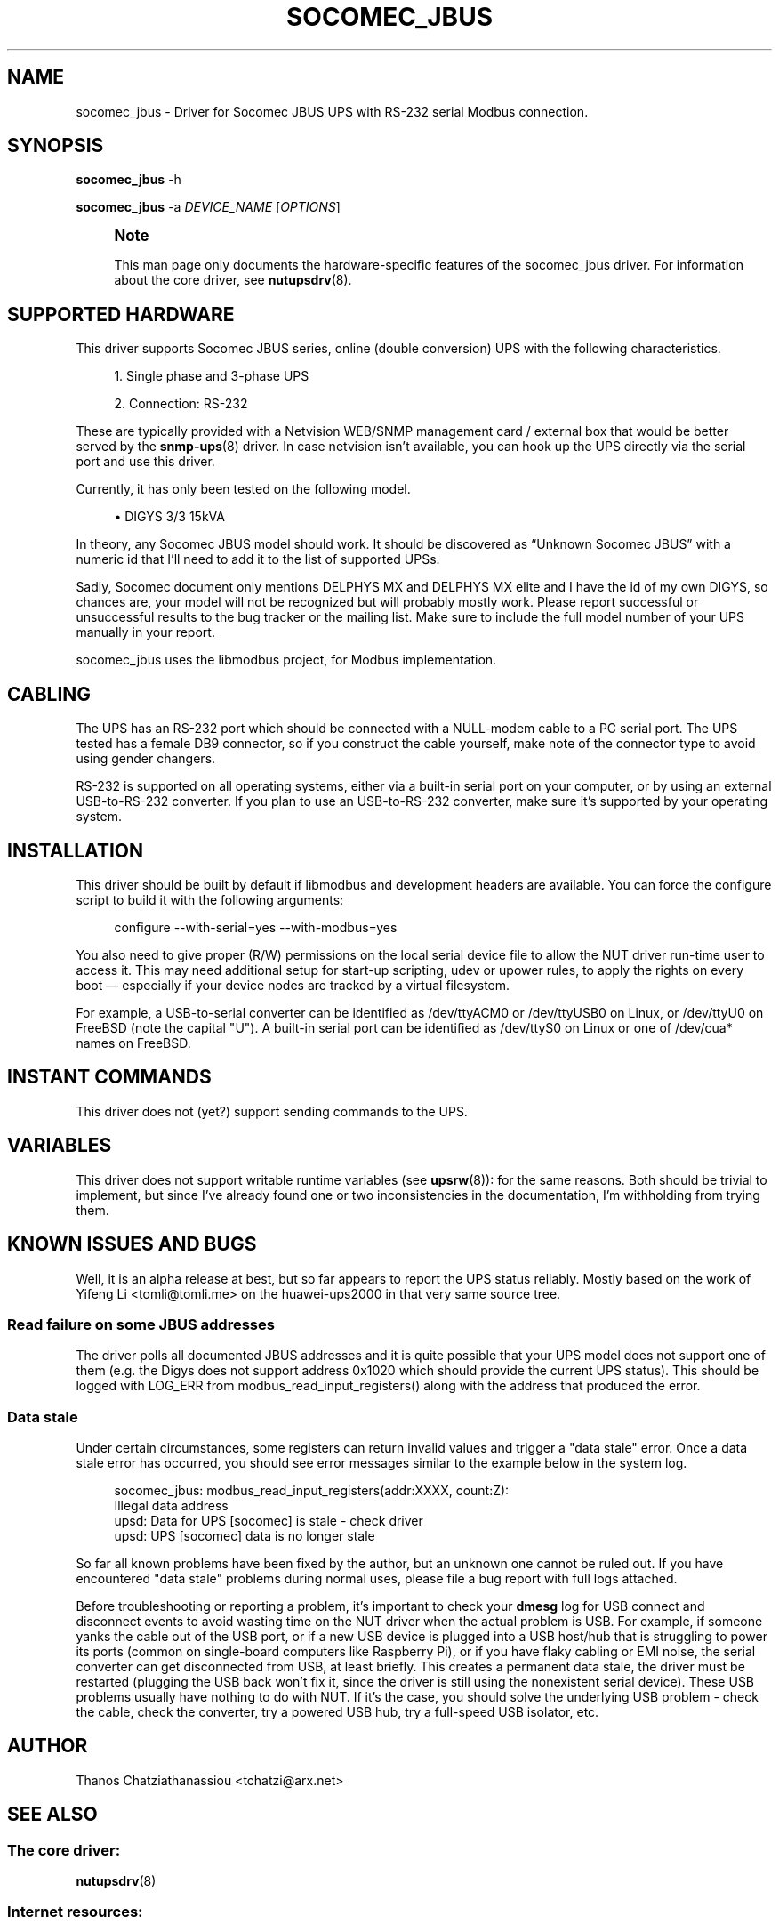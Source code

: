'\" t
.\"     Title: socomec_jbus
.\"    Author: [see the "AUTHOR" section]
.\" Generator: DocBook XSL Stylesheets vsnapshot <http://docbook.sf.net/>
.\"      Date: 04/02/2024
.\"    Manual: NUT Manual
.\"    Source: Network UPS Tools 2.8.2
.\"  Language: English
.\"
.TH "SOCOMEC_JBUS" "8" "04/02/2024" "Network UPS Tools 2\&.8\&.2" "NUT Manual"
.\" -----------------------------------------------------------------
.\" * Define some portability stuff
.\" -----------------------------------------------------------------
.\" ~~~~~~~~~~~~~~~~~~~~~~~~~~~~~~~~~~~~~~~~~~~~~~~~~~~~~~~~~~~~~~~~~
.\" http://bugs.debian.org/507673
.\" http://lists.gnu.org/archive/html/groff/2009-02/msg00013.html
.\" ~~~~~~~~~~~~~~~~~~~~~~~~~~~~~~~~~~~~~~~~~~~~~~~~~~~~~~~~~~~~~~~~~
.ie \n(.g .ds Aq \(aq
.el       .ds Aq '
.\" -----------------------------------------------------------------
.\" * set default formatting
.\" -----------------------------------------------------------------
.\" disable hyphenation
.nh
.\" disable justification (adjust text to left margin only)
.ad l
.\" -----------------------------------------------------------------
.\" * MAIN CONTENT STARTS HERE *
.\" -----------------------------------------------------------------
.SH "NAME"
socomec_jbus \- Driver for Socomec JBUS UPS with RS\-232 serial Modbus connection\&.
.SH "SYNOPSIS"
.sp
\fBsocomec_jbus\fR \-h
.sp
\fBsocomec_jbus\fR \-a \fIDEVICE_NAME\fR [\fIOPTIONS\fR]
.if n \{\
.sp
.\}
.RS 4
.it 1 an-trap
.nr an-no-space-flag 1
.nr an-break-flag 1
.br
.ps +1
\fBNote\fR
.ps -1
.br
.sp
This man page only documents the hardware\-specific features of the socomec_jbus driver\&. For information about the core driver, see \fBnutupsdrv\fR(8)\&.
.sp .5v
.RE
.SH "SUPPORTED HARDWARE"
.sp
This driver supports Socomec JBUS series, online (double conversion) UPS with the following characteristics\&.
.sp
.RS 4
.ie n \{\
\h'-04' 1.\h'+01'\c
.\}
.el \{\
.sp -1
.IP "  1." 4.2
.\}
Single phase and 3\-phase UPS
.RE
.sp
.RS 4
.ie n \{\
\h'-04' 2.\h'+01'\c
.\}
.el \{\
.sp -1
.IP "  2." 4.2
.\}
Connection: RS\-232
.RE
.sp
These are typically provided with a Netvision WEB/SNMP management card / external box that would be better served by the \fBsnmp-ups\fR(8) driver\&. In case netvision isn\(cqt available, you can hook up the UPS directly via the serial port and use this driver\&.
.sp
Currently, it has only been tested on the following model\&.
.sp
.RS 4
.ie n \{\
\h'-04'\(bu\h'+03'\c
.\}
.el \{\
.sp -1
.IP \(bu 2.3
.\}
DIGYS 3/3 15kVA
.RE
.sp
In theory, any Socomec JBUS model should work\&. It should be discovered as \(lqUnknown Socomec JBUS\(rq with a numeric id that I\(cqll need to add it to the list of supported UPSs\&.
.sp
Sadly, Socomec document only mentions DELPHYS MX and DELPHYS MX elite and I have the id of my own DIGYS, so chances are, your model will not be recognized but will probably mostly work\&. Please report successful or unsuccessful results to the bug tracker or the mailing list\&. Make sure to include the full model number of your UPS manually in your report\&.
.sp
socomec_jbus uses the libmodbus project, for Modbus implementation\&.
.SH "CABLING"
.sp
The UPS has an RS\-232 port which should be connected with a NULL\-modem cable to a PC serial port\&. The UPS tested has a female DB9 connector, so if you construct the cable yourself, make note of the connector type to avoid using gender changers\&.
.sp
RS\-232 is supported on all operating systems, either via a built\-in serial port on your computer, or by using an external USB\-to\-RS\-232 converter\&. If you plan to use an USB\-to\-RS\-232 converter, make sure it\(cqs supported by your operating system\&.
.SH "INSTALLATION"
.sp
This driver should be built by default if libmodbus and development headers are available\&. You can force the configure script to build it with the following arguments:
.sp
.if n \{\
.RS 4
.\}
.nf
configure \-\-with\-serial=yes \-\-with\-modbus=yes
.fi
.if n \{\
.RE
.\}
.sp
You also need to give proper (R/W) permissions on the local serial device file to allow the NUT driver run\-time user to access it\&. This may need additional setup for start\-up scripting, udev or upower rules, to apply the rights on every boot \(em especially if your device nodes are tracked by a virtual filesystem\&.
.sp
For example, a USB\-to\-serial converter can be identified as /dev/ttyACM0 or /dev/ttyUSB0 on Linux, or /dev/ttyU0 on FreeBSD (note the capital "U")\&. A built\-in serial port can be identified as /dev/ttyS0 on Linux or one of /dev/cua* names on FreeBSD\&.
.SH "INSTANT COMMANDS"
.sp
This driver does not (yet?) support sending commands to the UPS\&.
.SH "VARIABLES"
.sp
This driver does not support writable runtime variables (see \fBupsrw\fR(8)): for the same reasons\&. Both should be trivial to implement, but since I\(cqve already found one or two inconsistencies in the documentation, I\(cqm withholding from trying them\&.
.SH "KNOWN ISSUES AND BUGS"
.sp
Well, it is an alpha release at best, but so far appears to report the UPS status reliably\&. Mostly based on the work of Yifeng Li <tomli@tomli\&.me> on the huawei\-ups2000 in that very same source tree\&.
.SS "Read failure on some JBUS addresses"
.sp
The driver polls all documented JBUS addresses and it is quite possible that your UPS model does not support one of them (e\&.g\&. the Digys does not support address 0x1020 which should provide the current UPS status)\&. This should be logged with LOG_ERR from modbus_read_input_registers() along with the address that produced the error\&.
.SS "Data stale"
.sp
Under certain circumstances, some registers can return invalid values and trigger a "data stale" error\&. Once a data stale error has occurred, you should see error messages similar to the example below in the system log\&.
.sp
.if n \{\
.RS 4
.\}
.nf
socomec_jbus: modbus_read_input_registers(addr:XXXX, count:Z):
    Illegal data address
upsd: Data for UPS [socomec] is stale \- check driver
upsd: UPS [socomec] data is no longer stale
.fi
.if n \{\
.RE
.\}
.sp
So far all known problems have been fixed by the author, but an unknown one cannot be ruled out\&. If you have encountered "data stale" problems during normal uses, please file a bug report with full logs attached\&.
.sp
Before troubleshooting or reporting a problem, it\(cqs important to check your \fBdmesg\fR log for USB connect and disconnect events to avoid wasting time on the NUT driver when the actual problem is USB\&. For example, if someone yanks the cable out of the USB port, or if a new USB device is plugged into a USB host/hub that is struggling to power its ports (common on single\-board computers like Raspberry Pi), or if you have flaky cabling or EMI noise, the serial converter can get disconnected from USB, at least briefly\&. This creates a permanent data stale, the driver must be restarted (plugging the USB back won\(cqt fix it, since the driver is still using the nonexistent serial device)\&. These USB problems usually have nothing to do with NUT\&. If it\(cqs the case, you should solve the underlying USB problem \- check the cable, check the converter, try a powered USB hub, try a full\-speed USB isolator, etc\&.
.SH "AUTHOR"
.sp
Thanos Chatziathanassiou <tchatzi@arx\&.net>
.SH "SEE ALSO"
.SS "The core driver:"
.sp
\fBnutupsdrv\fR(8)
.SS "Internet resources:"
.sp
.RS 4
.ie n \{\
\h'-04'\(bu\h'+03'\c
.\}
.el \{\
.sp -1
.IP \(bu 2.3
.\}
The NUT (Network UPS Tools) home page:
https://www\&.networkupstools\&.org/
.RE
.sp
.RS 4
.ie n \{\
\h'-04'\(bu\h'+03'\c
.\}
.el \{\
.sp -1
.IP \(bu 2.3
.\}
Socomec JBUS/Modbus Reference Guide:
https://www\&.socomec\&.com/files/live/sites/systemsite/files/GB\-JBUS\-MODBUS\-for\-Delphys\-MP\-and\-Delphys\-MX\-operating\-manual\&.pdf
.RE
.sp
.RS 4
.ie n \{\
\h'-04'\(bu\h'+03'\c
.\}
.el \{\
.sp -1
.IP \(bu 2.3
.\}
libmodbus home page:
http://libmodbus\&.org
.RE
